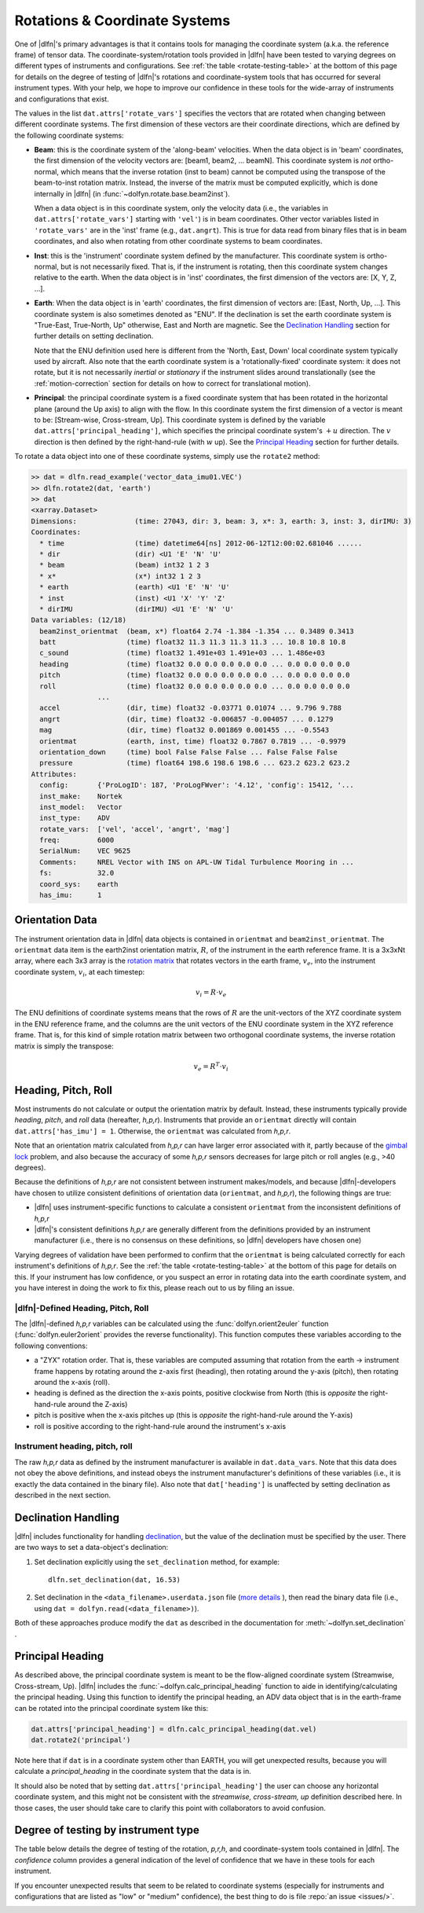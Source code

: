 .. _rotations:

Rotations & Coordinate Systems
==============================

One of |dlfn|\ 's primary advantages is that it contains tools
for managing the coordinate system (a.k.a. the reference frame) of
tensor data. The coordinate-system/rotation tools provided in
|dlfn| have been tested to varying degrees on different types of
instruments and configurations. See :ref:`the table
<rotate-testing-table>` at the bottom of this page for details on the
degree of testing of |dlfn|\ 's rotations and coordinate-system tools
that has occurred for several instrument types. With your help, we
hope to improve our confidence in these tools for the wide-array of
instruments and configurations that exist.

The values in the list ``dat.attrs['rotate_vars']`` specifies the
vectors that are rotated when changing between different coordinate
systems.  The first dimension of these vectors are their coordinate
directions, which are defined by the following coordinate systems:

- **Beam**: this is the coordinate system of the 'along-beam'
  velocities.  When the data object is in 'beam' coordinates, the first
  dimension of the velocity vectors are: [beam1, beam2,
  ... beamN]. This coordinate system is *not* ortho-normal, which
  means that the inverse rotation (inst to beam) cannot be computed
  using the transpose of the beam-to-inst rotation matrix. Instead,
  the inverse of the matrix must be computed explicitly, which is done
  internally in |dlfn| (in :func:`~dolfyn.rotate.base.beam2inst`).

  When a data object is in this coordinate system, only the velocity
  data (i.e., the variables in ``dat.attrs['rotate_vars']`` starting
  with ``'vel'``) is in beam coordinates. Other vector variables
  listed in ``'rotate_vars'`` are in the 'inst' frame (e.g.,
  ``dat.angrt``). This is true for data read from binary files
  that is in beam coordinates, and also when rotating from other
  coordinate systems to beam coordinates.

- **Inst**: this is the 'instrument' coordinate system defined by the
  manufacturer. This coordinate system is ortho-normal, but is not
  necessarily fixed. That is, if the instrument is rotating, then this
  coordinate system changes relative to the earth. When the data
  object is in 'inst' coordinates, the first dimension of the vectors
  are: [X, Y, Z, ...].

- **Earth**: When the data object is in 'earth' coordinates, the first
  dimension of vectors are: [East, North, Up, ...]. This coordinate
  system is also sometimes denoted as "ENU". If the declination is set
  the earth coordinate system is "True-East, True-North, Up"
  otherwise, East and North are magnetic. See the `Declination
  Handling`_ section for further details on setting declination.

  Note that the ENU definition used here is different from the 'North,
  East, Down' local coordinate system typically used by aircraft.
  Also note that the earth coordinate system is a 'rotationally-fixed'
  coordinate system: it does not rotate, but it is not necessarily
  *inertial* or *stationary* if the instrument slides around
  translationally (see the :ref:`motion-correction` section for
  details on how to correct for translational motion).

- **Principal**: the principal coordinate system is a fixed coordinate
  system that has been rotated in the horizontal plane (around the Up
  axis) to align with the flow. In this coordinate system the first
  dimension of a vector is meant to be: [Stream-wise, Cross-stream,
  Up]. This coordinate system is defined by the variable
  ``dat.attrs['principal_heading']``, which specifies the
  principal coordinate system's :math:`+u` direction. The
  :math:`v` direction is then defined by the right-hand-rule (with
  :math:`w` up). See the `Principal Heading`_ section for further
  details.

To rotate a data object into one of these coordinate systems, simply
use the ``rotate2`` method:

.. code-block::

  >> dat = dlfn.read_example('vector_data_imu01.VEC')
  >> dlfn.rotate2(dat, 'earth')
  >> dat
  <xarray.Dataset>
  Dimensions:              (time: 27043, dir: 3, beam: 3, x*: 3, earth: 3, inst: 3, dirIMU: 3)
  Coordinates:
    * time                 (time) datetime64[ns] 2012-06-12T12:00:02.681046 ......
    * dir                  (dir) <U1 'E' 'N' 'U'
    * beam                 (beam) int32 1 2 3
    * x*                   (x*) int32 1 2 3
    * earth                (earth) <U1 'E' 'N' 'U'
    * inst                 (inst) <U1 'X' 'Y' 'Z'
    * dirIMU               (dirIMU) <U1 'E' 'N' 'U'
  Data variables: (12/18)
    beam2inst_orientmat  (beam, x*) float64 2.74 -1.384 -1.354 ... 0.3489 0.3413
    batt                 (time) float32 11.3 11.3 11.3 11.3 ... 10.8 10.8 10.8
    c_sound              (time) float32 1.491e+03 1.491e+03 ... 1.486e+03
    heading              (time) float32 0.0 0.0 0.0 0.0 0.0 ... 0.0 0.0 0.0 0.0
    pitch                (time) float32 0.0 0.0 0.0 0.0 0.0 ... 0.0 0.0 0.0 0.0
    roll                 (time) float32 0.0 0.0 0.0 0.0 0.0 ... 0.0 0.0 0.0 0.0
                  ...
    accel                (dir, time) float32 -0.03771 0.01074 ... 9.796 9.788
    angrt                (dir, time) float32 -0.006857 -0.004057 ... 0.1279
    mag                  (dir, time) float32 0.001869 0.001455 ... -0.5543
    orientmat            (earth, inst, time) float32 0.7867 0.7819 ... -0.9979
    orientation_down     (time) bool False False False ... False False False
    pressure             (time) float64 198.6 198.6 198.6 ... 623.2 623.2 623.2
  Attributes:
    config:       {'ProLogID': 187, 'ProLogFWver': '4.12', 'config': 15412, '...
    inst_make:    Nortek
    inst_model:   Vector
    inst_type:    ADV
    rotate_vars:  ['vel', 'accel', 'angrt', 'mag']
    freq:         6000
    SerialNum:    VEC 9625
    Comments:     NREL Vector with INS on APL-UW Tidal Turbulence Mooring in ...
    fs:           32.0
    coord_sys:    earth
    has_imu:      1


Orientation Data
----------------
  
The instrument orientation data in |dlfn| data objects is contained in
``orientmat`` and ``beam2inst_orientmat``. The ``orientmat`` data item
is the earth2inst orientation matrix, :math:`R`, of the instrument in the earth
reference frame. It is a 3x3xNt array, where each 3x3 array is the `rotation matrix
<http://en.wikipedia.org/wiki/Rotation_matrix>`_ that rotates vectors
in the earth frame, :math:`v_e`, into the instrument coordinate system,
:math:`v_i`, at each timestep:

.. math:: v_i = R \cdot v_e

The ENU definitions of coordinate systems means that the rows of
:math:`R` are the unit-vectors of the XYZ coordinate system in the ENU
reference frame, and the columns are the unit vectors of the ENU
coordinate system in the XYZ reference frame. That is, for this kind
of simple rotation matrix between two orthogonal coordinate systems,
the inverse rotation matrix is simply the transpose:

.. math:: v_e = R^T \cdot v_i

Heading, Pitch, Roll
--------------------

Most instruments do not calculate or output the orientation
matrix by default. Instead, these instruments typically provide
*heading*, *pitch*, and *roll* data (hereafter, *h,p,r*).  Instruments that provide an ``orientmat`` directly will contain ``dat.attrs['has_imu'] = 1``. Otherwise, the ``orientmat`` was calculated from *h,p,r*.

Note that an orientation matrix calculated
from *h,p,r* can have larger error associated with it, partly because
of the `gimbal lock <https://en.wikipedia.org/wiki/Gimbal_lock>`_
problem, and also because the accuracy of some *h,p,r* sensors
decreases for large pitch or roll angles (e.g., >40 degrees).

Because the definitions of *h,p,r* are not consistent between
instrument makes/models, and because |dlfn|\ -developers have chosen
to utilize consistent definitions of orientation data (``orientmat``,
and *h,p,r*), the following things are true:

- |dlfn| uses instrument-specific functions to calculate a
  consistent ``orientmat`` from the inconsistent
  definitions of *h,p,r*

- |dlfn|\ 's consistent definitions *h,p,r* are generally different
  from the definitions provided by an instrument manufacturer (i.e.,
  there is no consensus on these definitions, so |dlfn| developers
  have chosen one)

Varying degrees of validation have been performed to confirm that the
``orientmat`` is being calculated correctly for each instrument's
definitions of *h,p,r*. See the :ref:`the table
<rotate-testing-table>` at the bottom of this page for details on
this. If your instrument has low confidence, or you suspect an error
in rotating data into the earth coordinate system, and you have
interest in doing the work to fix this, please reach out to us
by filing an issue.

|dlfn|-Defined Heading, Pitch, Roll
...................................

The |dlfn|-defined *h,p,r* variables can be calculated using the
:func:`dolfyn.orient2euler` function (:func:`dolfyn.euler2orient`
provides the reverse functionality). This function computes these
variables according to the following conventions:

- a "ZYX" rotation order. That is, these variables are computed
  assuming that rotation from the earth -> instrument frame happens
  by rotating around the z-axis first (heading), then rotating
  around the y-axis (pitch), then rotating around the x-axis (roll).

- heading is defined as the direction the x-axis points, positive
  clockwise from North (this is *opposite* the right-hand-rule
  around the Z-axis)

- pitch is positive when the x-axis pitches up (this is *opposite* the
  right-hand-rule around the Y-axis)

- roll is positive according to the right-hand-rule around the
  instrument's x-axis

Instrument heading, pitch, roll
...............................
    
The raw *h,p,r* data as defined by the instrument manufacturer is
available in ``dat.data_vars``. Note that this data does not
obey the above definitions, and instead obeys the instrument
manufacturer's definitions of these variables (i.e., it is exactly the
data contained in the binary file). Also note that ``dat['heading']`` 
is unaffected by setting declination as described in the next section.
    
Declination Handling
--------------------

|dlfn| includes functionality for handling `declination
<https://www.ngdc.noaa.gov/geomag/declination.shtml>`_, but the value
of the declination must be specified by the user. There are two ways
to set a data-object's declination:

#. Set declination explicitly using the ``set_declination``
   method, for example::

     dlfn.set_declination(dat, 16.53)

#. Set declination in the ``<data_filename>.userdata.json`` file
   (`more details <json-userdata>`_ ), then read the binary data
   file (i.e., using ``dat = dolfyn.read(<data_filename>)``).

Both of these approaches produce modify the ``dat`` as described in
the documentation for :meth:`~dolfyn.set_declination` .
   
Principal Heading
-----------------

As described above, the principal coordinate system is meant to be the
flow-aligned coordinate system (Streamwise, Cross-stream, Up). |dlfn|
includes the :func:`~dolfyn.calc_principal_heading` function to aide in
identifying/calculating the principal heading. Using this function to
identify the principal heading, an ADV data object that is in the
earth-frame can be rotated into the principal coordinate system like
this:

.. code-block::

  dat.attrs['principal_heading'] = dlfn.calc_principal_heading(dat.vel)
  dat.rotate2('principal')

Note here that if ``dat`` is in a coordinate system other than EARTH,
you will get unexpected results, because you will calculate a
*principal_heading* in the coordinate system that the data is in.

It should also be noted that by setting
``dat.attrs['principal_heading']`` the user can choose any horizontal
coordinate system, and this might not be consistent with the
*streamwise, cross-stream, up* definition described here. In those
cases, the user should take care to clarify this point with
collaborators to avoid confusion.

Degree of testing by instrument type
------------------------------------

The table below details the degree of testing of the rotation,
*p,r,h*, and coordinate-system tools contained in |dlfn|. The
*confidence* column provides a general indication of the level of
confidence that we have in these tools for each instrument.

If you encounter unexpected results that seem to be
related to coordinate systems (especially for instruments and
configurations that are listed as "low" or "medium" confidence), the
best thing to do is file :repo:`an issue <issues/>`.


.. _rotate-testing-table:

.. csv-table:: Table 1: Instruments tested to be consistent with
               |dlfn|\ 's coordinate systems and rotation tools.
               :header-rows: 1
               :widths: 15, 20, 30, 15, 50
               :file: ./rotation_testing.csv

